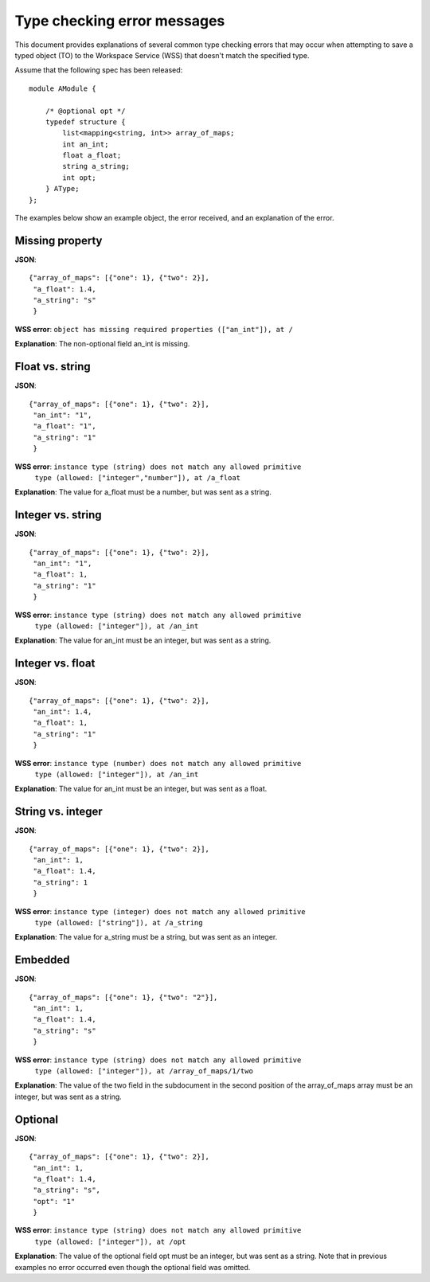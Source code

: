 Type checking error messages
============================

This document provides explanations of several common type checking errors
that may occur when attempting to save a typed object (TO) to the Workspace
Service (WSS) that doesn't match the specified type.

Assume that the following spec has been released::

    module AModule {

        /* @optional opt */
        typedef structure {
            list<mapping<string, int>> array_of_maps;
            int an_int;
            float a_float;
            string a_string;
            int opt;
        } AType;
    };

The examples below show an example object, the error received, and an explanation of the error.

Missing property
----------------
**JSON**::

   {"array_of_maps": [{"one": 1}, {"two": 2}],
    "a_float": 1.4,
    "a_string": "s"
    }

**WSS error**: ``object has missing required properties (["an_int"]), at /``

**Explanation**: The non-optional field an_int is missing.

Float vs. string
----------------
**JSON**::

    {"array_of_maps": [{"one": 1}, {"two": 2}],
     "an_int": "1",
     "a_float": "1",
     "a_string": "1"
     }

**WSS error**: ``instance type (string) does not match any allowed primitive``
               ``type (allowed: ["integer","number"]), at /a_float``
               
**Explanation**: The value for a_float must be a number, but was sent as a
string.

Integer vs. string
------------------
**JSON**::

    {"array_of_maps": [{"one": 1}, {"two": 2}],
     "an_int": "1",
     "a_float": 1,
     "a_string": "1"
     }
     
**WSS error**: ``instance type (string) does not match any allowed primitive``
               ``type (allowed: ["integer"]), at /an_int``
               
**Explanation**: The value for an_int must be an integer, but was sent as a
string.

Integer vs. float
-----------------
**JSON**::

    {"array_of_maps": [{"one": 1}, {"two": 2}],
     "an_int": 1.4,
     "a_float": 1,
     "a_string": "1"
     }
     
**WSS error**: ``instance type (number) does not match any allowed primitive``
               ``type (allowed: ["integer"]), at /an_int``
               
**Explanation**: The value for an_int must be an integer, but was sent as a
float.

String vs. integer
------------------
**JSON**::

    {"array_of_maps": [{"one": 1}, {"two": 2}],
     "an_int": 1,
     "a_float": 1.4,
     "a_string": 1
     }
     
**WSS error**: ``instance type (integer) does not match any allowed primitive``
               ``type (allowed: ["string"]), at /a_string``
               
**Explanation**: The value for a_string must be a string, but was sent as an
integer.

Embedded
--------
**JSON**::

    {"array_of_maps": [{"one": 1}, {"two": "2"}],
     "an_int": 1,
     "a_float": 1.4,
     "a_string": "s"
     }
     
**WSS error**: ``instance type (string) does not match any allowed primitive``
               ``type (allowed: ["integer"]), at /array_of_maps/1/two``
               
**Explanation**: The value of the two field in the subdocument in the second
position of the array_of_maps array must be an integer, but was sent as a
string.

Optional
--------
**JSON**::

    {"array_of_maps": [{"one": 1}, {"two": 2}],
     "an_int": 1,
     "a_float": 1.4,
     "a_string": "s",
     "opt": "1"
     }

**WSS error**: ``instance type (string) does not match any allowed primitive``
               ``type (allowed: ["integer"]), at /opt``
               
**Explanation**: The value of the optional field opt must be an integer, but
was sent as a string. Note that in previous examples no error occurred even
though the optional field was omitted.
